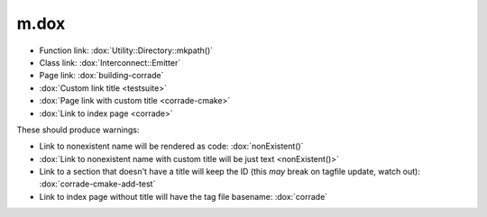 m.dox
#####

-   Function link: :dox:`Utility::Directory::mkpath()`
-   Class link: :dox:`Interconnect::Emitter`
-   Page link: :dox:`building-corrade`
-   :dox:`Custom link title <testsuite>`
-   :dox:`Page link with custom title <corrade-cmake>`
-   :dox:`Link to index page <corrade>`

These should produce warnings:

-   Link to nonexistent name will be rendered as code: :dox:`nonExistent()`
-   :dox:`Link to nonexistent name with custom title will be just text <nonExistent()>`
-   Link to a section that doesn't have a title will keep the ID (this *may*
    break on tagfile update, watch out): :dox:`corrade-cmake-add-test`
-   Link to index page without title will have the tag file basename:
    :dox:`corrade`
